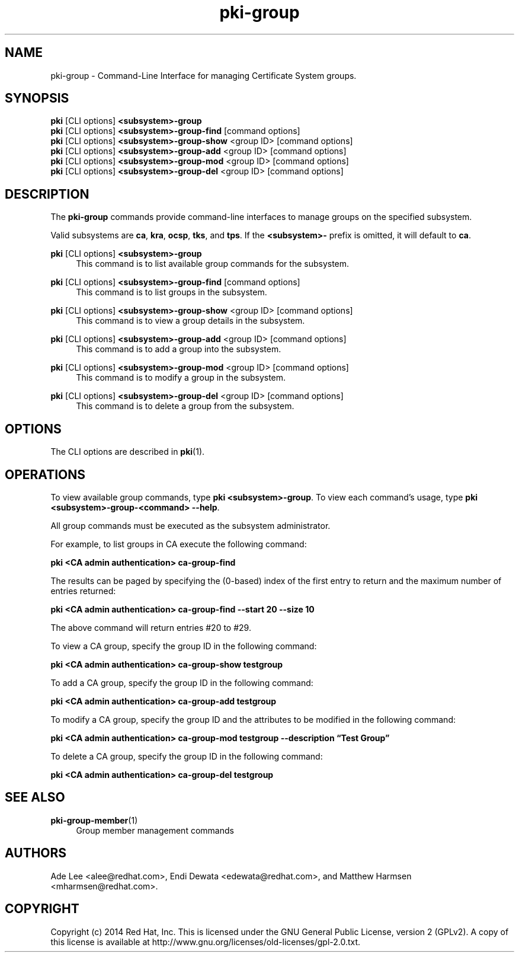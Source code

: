 .\" First parameter, NAME, should be all caps
.\" Second parameter, SECTION, should be 1-8, maybe w/ subsection
.\" other parameters are allowed: see man(7), man(1)
.TH pki-group 1 "May 5, 2014" "version 10.2" "PKI Group Management Commands" Dogtag Team
.\" Please adjust this date whenever revising the man page.
.\"
.\" Some roff macros, for reference:
.\" .nh        disable hyphenation
.\" .hy        enable hyphenation
.\" .ad l      left justify
.\" .ad b      justify to both left and right margins
.\" .nf        disable filling
.\" .fi        enable filling
.\" .br        insert line break
.\" .sp <n>    insert n+1 empty lines
.\" for man page specific macros, see man(7)
.SH NAME
pki-group \- Command-Line Interface for managing Certificate System groups.

.SH SYNOPSIS
.nf
\fBpki\fR [CLI options] \fB<subsystem>-group\fR
\fBpki\fR [CLI options] \fB<subsystem>-group-find\fR [command options]
\fBpki\fR [CLI options] \fB<subsystem>-group-show\fR <group ID> [command options]
\fBpki\fR [CLI options] \fB<subsystem>-group-add\fR <group ID> [command options]
\fBpki\fR [CLI options] \fB<subsystem>-group-mod\fR <group ID> [command options]
\fBpki\fR [CLI options] \fB<subsystem>-group-del\fR <group ID> [command options]
.fi

.SH DESCRIPTION
.PP
The \fBpki-group\fR commands provide command-line interfaces to manage groups on the specified subsystem.
.PP
Valid subsystems are \fBca\fR, \fBkra\fR, \fBocsp\fR, \fBtks\fR, and \fBtps\fR.
If the \fB<subsystem>-\fR prefix is omitted, it will default to \fBca\fR.
.PP
\fBpki\fR [CLI options] \fB<subsystem>-group\fR
.RS 4
This command is to list available group commands for the subsystem.
.RE
.PP
\fBpki\fR [CLI options] \fB<subsystem>-group-find\fR [command options]
.RS 4
This command is to list groups in the subsystem.
.RE
.PP
\fBpki\fR [CLI options] \fB<subsystem>-group-show\fR <group ID> [command options]
.RS 4
This command is to view a group details in the subsystem.
.RE
.PP
\fBpki\fR [CLI options] \fB<subsystem>-group-add\fR <group ID> [command options]
.RS 4
This command is to add a group into the subsystem.
.RE
.PP
\fBpki\fR [CLI options] \fB<subsystem>-group-mod\fR <group ID> [command options]
.RS 4
This command is to modify a group in the subsystem.
.RE
.PP
\fBpki\fR [CLI options] \fB<subsystem>-group-del\fR <group ID> [command options]
.RS 4
This command is to delete a group from the subsystem.
.RE

.SH OPTIONS
The CLI options are described in \fBpki\fR(1).

.SH OPERATIONS
To view available group commands, type \fBpki <subsystem>-group\fP. To view each command's usage, type \fB pki <subsystem>-group-<command> \-\-help\fP.

All group commands must be executed as the subsystem administrator.

For example, to list groups in CA execute the following command:

.B pki <CA admin authentication> ca-group-find

The results can be paged by specifying the (0-based) index of the first entry to return and the maximum number of entries returned:

.B pki <CA admin authentication> ca-group-find --start 20 --size 10

The above command will return entries #20 to #29.

To view a CA group, specify the group ID in the following command:

.B pki <CA admin authentication> ca-group-show testgroup

To add a CA group, specify the group ID in the following command:

.B pki <CA admin authentication> ca-group-add testgroup

To modify a CA group, specify the group ID and the attributes to be modified in the following command:

.B pki <CA admin authentication> ca-group-mod testgroup --description \*(lqTest Group\*(rq

To delete a CA group, specify the group ID in the following command:

.B pki <CA admin authentication> ca-group-del testgroup

.SH SEE ALSO
.PP
\fBpki-group-member\fR(1)
.RS 4
Group member management commands
.RE

.SH AUTHORS
Ade Lee <alee@redhat.com>, Endi Dewata <edewata@redhat.com>, and Matthew Harmsen <mharmsen@redhat.com>.

.SH COPYRIGHT
Copyright (c) 2014 Red Hat, Inc. This is licensed under the GNU General Public License, version 2 (GPLv2). A copy of this license is available at http://www.gnu.org/licenses/old-licenses/gpl-2.0.txt.
